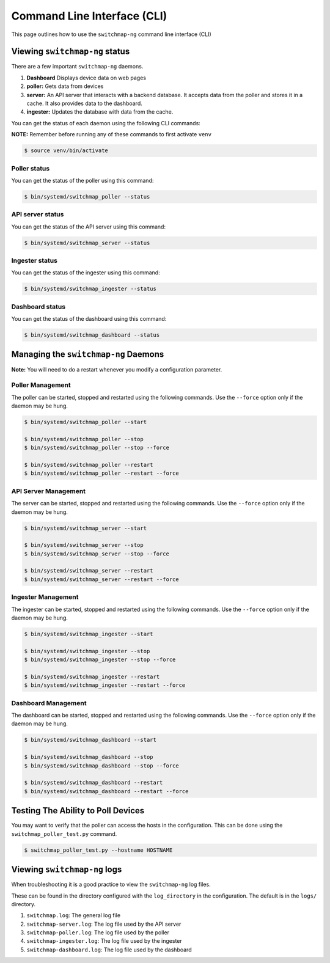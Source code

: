 Command Line Interface (CLI)
============================

This page outlines how to use the ``switchmap-ng`` command line interface (CLI)

Viewing ``switchmap-ng`` status
-------------------------------

There are a few important ``switchmap-ng`` daemons. 

1) **Dashboard** Displays device data on web pages
2) **poller:** Gets data from devices
3) **server:** An API server that interacts with a backend database. It accepts data from the poller and stores it in a cache. It also provides data to the dashboard.
4) **ingester:** Updates the database with data from the cache.

You can get the status of each daemon using the following CLI commands:

**NOTE:** Remember before running any of these commands to first activate ``venv``

.. code-block:: bash

    $ source venv/bin/activate

Poller status
~~~~~~~~~~~~~

You can get the status of the poller using this command:

.. code-block:: bash

    $ bin/systemd/switchmap_poller --status


API server status
~~~~~~~~~~~~~~~~~

You can get the status of the API server using this command:

.. code-block:: bash

    $ bin/systemd/switchmap_server --status
    
Ingester status
~~~~~~~~~~~~~~~

You can get the status of the ingester using this command:

.. code-block:: bash

    $ bin/systemd/switchmap_ingester --status

Dashboard status
~~~~~~~~~~~~~~~~

You can get the status of the dashboard using this command:

.. code-block:: bash

    $ bin/systemd/switchmap_dashboard --status

Managing the ``switchmap-ng`` Daemons
-------------------------------------

**Note:** You will need to do a restart whenever you modify a configuration parameter.


Poller Management
~~~~~~~~~~~~~~~~~

The poller can be started, stopped and restarted using the following commands. Use the ``--force`` option only if the daemon may be hung. 

.. code-block:: bash

    $ bin/systemd/switchmap_poller --start
    
    $ bin/systemd/switchmap_poller --stop
    $ bin/systemd/switchmap_poller --stop --force
    
    $ bin/systemd/switchmap_poller --restart
    $ bin/systemd/switchmap_poller --restart --force


API Server Management
~~~~~~~~~~~~~~~~~~~~~

The server can be started, stopped and restarted using the following commands. Use the ``--force`` option only if the daemon may be hung. 

.. code-block:: bash

    $ bin/systemd/switchmap_server --start
    
    $ bin/systemd/switchmap_server --stop
    $ bin/systemd/switchmap_server --stop --force
    
    $ bin/systemd/switchmap_server --restart
    $ bin/systemd/switchmap_server --restart --force

Ingester Management
~~~~~~~~~~~~~~~~~~~

The ingester can be started, stopped and restarted using the following commands. Use the ``--force`` option only if the daemon may be hung. 

.. code-block:: bash

    $ bin/systemd/switchmap_ingester --start
    
    $ bin/systemd/switchmap_ingester --stop
    $ bin/systemd/switchmap_ingester --stop --force
    
    $ bin/systemd/switchmap_ingester --restart
    $ bin/systemd/switchmap_ingester --restart --force

Dashboard Management
~~~~~~~~~~~~~~~~~~~~

The dashboard can be started, stopped and restarted using the following commands. Use the ``--force`` option only if the daemon may be hung. 

.. code-block:: bash

    $ bin/systemd/switchmap_dashboard --start
    
    $ bin/systemd/switchmap_dashboard --stop
    $ bin/systemd/switchmap_dashboard --stop --force
    
    $ bin/systemd/switchmap_dashboard --restart
    $ bin/systemd/switchmap_dashboard --restart --force


Testing The Ability to Poll Devices
-----------------------------------

You may want to verify that the poller can access the hosts in the configuration. This can be done using the ``switchmap_poller_test.py`` command.

.. code-block:: bash

    $ switchmap_poller_test.py --hostname HOSTNAME

Viewing ``switchmap-ng`` logs
-----------------------------

When troubleshooting it is a good practice to view the ``switchmap-ng`` log files. 

These can be found in the directory configured with the ``log_directory`` in the configuration. The default is in the ``logs/`` directory.

1) ``switchmap.log``: The general log file
2) ``switchmap-server.log``: The log file used by the API server
3) ``switchmap-poller.log``: The log file used by the poller
4) ``switchmap-ingester.log``: The log file used by the ingester
5) ``switchmap-dashboard.log``: The log file used by the dashboard

